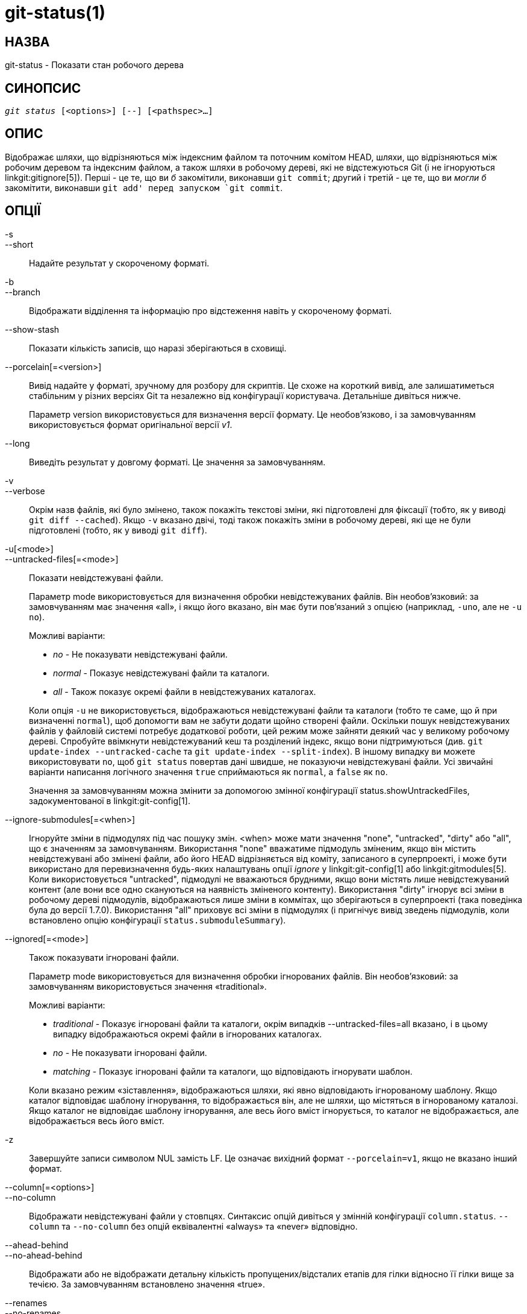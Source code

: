 git-status(1)
=============

НАЗВА
-----
git-status - Показати стан робочого дерева


СИНОПСИС
--------
[verse]
'git status' [<options>] [--] [<pathspec>...]

ОПИС
----
Відображає шляхи, що відрізняються між індексним файлом та поточним комітом HEAD, шляхи, що відрізняються між робочим деревом та індексним файлом, а також шляхи в робочому дереві, які не відстежуються Git (і не ігноруються linkgit:gitignore[5]). Перші - це те, що ви _б_ закомітили, виконавши `git commit`; другий і третій - це те, що ви _могли б_ закомітити, виконавши `git add' перед запуском `git commit`.

ОПЦІЇ
-----

-s::
--short::
	Надайте результат у скороченому форматі.

-b::
--branch::
	Відображати відділення та інформацію про відстеження навіть у скороченому форматі.

--show-stash::
	Показати кількість записів, що наразі зберігаються в сховищі.

--porcelain[=<version>]::
	Вивід надайте у форматі, зручному для розбору для скриптів. Це схоже на короткий вивід, але залишатиметься стабільним у різних версіях Git та незалежно від конфігурації користувача. Детальніше дивіться нижче.
+
Параметр version використовується для визначення версії формату. Це необов'язково, і за замовчуванням використовується формат оригінальної версії 'v1'.

--long::
	Виведіть результат у довгому форматі. Це значення за замовчуванням.

-v::
--verbose::
	Окрім назв файлів, які було змінено, також покажіть текстові зміни, які підготовлені для фіксації (тобто, як у виводі `git diff --cached`). Якщо `-v` вказано двічі, тоді також покажіть зміни в робочому дереві, які ще не були підготовлені (тобто, як у виводі `git diff`).

-u[<mode>]::
--untracked-files[=<mode>]::
	Показати невідстежувані файли.
+
--
Параметр mode використовується для визначення обробки невідстежуваних файлів. Він необов'язковий: за замовчуванням має значення «all», і якщо його вказано, він має бути пов'язаний з опцією (наприклад, `-uno`, але не `-u no`).

Можливі варіанти:

	- 'no' - Не показувати невідстежувані файли.
	- 'normal' - Показує невідстежувані файли та каталоги.
	- 'all' - Також показує окремі файли в невідстежуваних каталогах.

Коли опція `-u` не використовується, відображаються невідстежувані файли та каталоги (тобто те саме, що й при визначенні `normal`), щоб допомогти вам не забути додати щойно створені файли. Оскільки пошук невідстежуваних файлів у файловій системі потребує додаткової роботи, цей режим може зайняти деякий час у великому робочому дереві. Спробуйте ввімкнути невідстежуваний кеш та розділений індекс, якщо вони підтримуються (див. `git update-index --untracked-cache` та `git update-index --split-index`). В іншому випадку ви можете використовувати `no`, щоб `git status` повертав дані швидше, не показуючи невідстежувані файли. Усі звичайні варіанти написання логічного значення `true` сприймаються як `normal`, а `false` як `no`.

Значення за замовчуванням можна змінити за допомогою змінної конфігурації status.showUntrackedFiles, задокументованої в linkgit:git-config[1].
--

--ignore-submodules[=<when>]::
	Ігноруйте зміни в підмодулях під час пошуку змін. <when> може мати значення "none", "untracked", "dirty" або "all", що є значенням за замовчуванням. Використання "none" вважатиме підмодуль зміненим, якщо він містить невідстежувані або змінені файли, або його HEAD відрізняється від коміту, записаного в суперпроекті, і може бути використано для перевизначення будь-яких налаштувань опції 'ignore' у linkgit:git-config[1] або linkgit:gitmodules[5]. Коли використовується "untracked", підмодулі не вважаються брудними, якщо вони містять лише невідстежуваний контент (але вони все одно скануються на наявність зміненого контенту). Використання "dirty" ігнорує всі зміни в робочому дереві підмодулів, відображаються лише зміни в коммітах, що зберігаються в суперпроекті (така поведінка була до версії 1.7.0). Використання "all" приховує всі зміни в підмодулях (і пригнічує вивід зведень підмодулів, коли встановлено опцію конфігурації `status.submoduleSummary`).

--ignored[=<mode>]::
	Також показувати ігноровані файли.
+
--
Параметр mode використовується для визначення обробки ігнорованих файлів. Він необов'язковий: за замовчуванням використовується значення «traditional».

Можливі варіанти:

	- 'traditional' - Показує ігноровані файли та каталоги, окрім випадків
			  --untracked-files=all вказано, і в цьому випадку
			  відображаються
			  окремі файли в ігнорованих каталогах.
	- 'no'	        - Не показувати ігноровані файли.
	- 'matching'    - Показує ігноровані файли та каталоги, що відповідають
			  ігнорувати шаблон.

Коли вказано режим «зіставлення», відображаються шляхи, які явно відповідають ігнорованому шаблону. Якщо каталог відповідає шаблону ігнорування, то відображається він, але не шляхи, що містяться в ігнорованому каталозі. Якщо каталог не відповідає шаблону ігнорування, але весь його вміст ігнорується, то каталог не відображається, але відображається весь його вміст.
--

-z::
	Завершуйте записи символом NUL замість LF. Це означає вихідний формат `--porcelain=v1`, якщо не вказано інший формат.

--column[=<options>]::
--no-column::
	Відображати невідстежувані файли у стовпцях. Синтаксис опцій дивіться у змінній конфігурації `column.status`. `--column` та `--no-column` без опцій еквівалентні «always» та «never» відповідно.

--ahead-behind::
--no-ahead-behind::
	Відображати або не відображати детальну кількість пропущених/відсталих етапів для гілки відносно її гілки вище за течією. За замовчуванням встановлено значення «true».

--renames::
--no-renames::
	Увімкнути/вимкнути виявлення перейменування незалежно від конфігурації користувача. Див. також linkgit:git-diff[1] `--no-renames`.

--find-renames[=<n>]::
	Увімкнути виявлення перейменування, за бажанням встановити поріг подібності. Див. також linkgit:git-diff[1] `--find-renames`.

<pathspec>...::
	Див. запис «pathspec» у linkgit:gitglossary[7].

ВИХІД
-----
Вивід цієї команди призначений для використання як коментар шаблону коміту. Стандартний, довгий формат розроблений таким чином, щоб бути читабельним людиною, детальним та описовим. Його вміст та формат можуть бути змінені в будь-який час.

Шляхи, згадані у виводі, на відміну від багатьох інших команд Git, створюються відносно поточного каталогу, якщо ви працюєте в підкаталозі (це зроблено навмисно, щоб полегшити копіювання та вставку). Дивіться параметр конфігурації status.relativePaths нижче.

Короткий формат
~~~~~~~~~~~~~~~

У скороченому форматі статус кожного шляху відображається в одній з цих форм

	XY PATH
	XY ORIG_PATH -> PATH

де `ORIG_PATH` – це походження перейменованого/скопійованого вмісту. `ORIG_PATH` відображається лише тоді, коли запис перейменовано або скопійовано. `XY` – це дволітерний код стану.

Поля (включно з `->`) розділені одне від одного одним пробілом. Якщо ім'я файлу містить пробіли або інші недруковані символи, це поле буде взято в лапки як рядковий літерал C: оточене подвійними лапками ASCII (34) та з внутрішніми спеціальними символами, екранованими зворотною скісну рискою.

У цьому форматі відображаються три різні типи станів, і кожен з них використовує синтаксис `XY` по-різному:

* Коли відбувається злиття, і воно пройшло успішно, або поза межами злиття
	У цій ситуації `X` показує стан індексу, а `Y` показує стан робочого дерева.
* Коли виник конфлікт злиття, який ще не вирішено, `X` та `Y`
	показати стан, введений кожним голівкою злиття, відносно спільного предка. Ці шляхи називаються _незлитими_.
* Коли шлях не відстежується, `X` та `Y` завжди однакові, оскільки вони
	невідомий індексу. `??` використовується для невідстежуваних шляхів. Ігноровані файли не відображаються, якщо не використовується `--ignored`; якщо використовується, ігноровані файли позначаються `!!`.

Зверніть увагу, що термін _merge_ тут також включає перебазування з використанням стратегії `--merge` за замовчуванням, вибіркові варіанти та будь-що інше, що використовує механізм злиття.

У наступній таблиці ці три класи показано в окремих розділах, а ці символи використовуються для полів `X` та `Y` для перших двох розділів, які показують відстежувані шляхи:

* ' ' = unmodified
* 'M' = modified
* 'T' = тип файлу змінено (звичайний файл, символічне посилання або підмодуль)
* 'A' = додано
* 'D' = видалено
* 'R' = перейменовано
* 'C' = скопійовано (якщо для параметра конфігурації status.renames встановлено значення "копії")
* 'U' = оновлено, але не об'єднано

....
X          Y     Значення
-------------------------------------------------
	 [AMD]   не оновлено
M        [ MTD]  оновлено в індексі
T        [ MTD]  тип змінено в індексі
A        [ MTD]  додано до індексу
D                видалено з індексу
R        [ MTD]  перейменовано в індексі
C        [ MTD]  скопійовано в індекс
[MTARC]          збіги індексу та робочого дерева
[ MTARC]    M    Робоче дерево змінилося з моменту індексування
[ MTARC]    T    тип змінено в робочому дереві з моменту індексування
[ MTARC]    D    видалено в дереві робіт
	    R    перейменовано в дереві робіт
	    C    скопійовано в робоче дерево
-------------------------------------------------
D           D    роз’єднано, обидва видалено
A           U    роз’єднано, додані нами
U           D    роз’єднано, видалені ними
U           A    роз’єднано, додані ними
D           U    роз’єднано, видалено нами
A           A     роз’єднано, обидва додані
U           U    роз’єднано, обидва змінені
-------------------------------------------------
?           ?    невідстежений
!           !    ігнорується
-------------------------------------------------
....

Підмодулі мають більше станів і натомість звітують

* 'M' = підмодуль має значення HEAD, відмінне від записаного в індексі
* 'm' = підмодуль має змінений вміст
* '?' = підмодуль містить невідстежувані файли

Це пояснюється тим, що змінений контент або невідстежувані файли в підмодулі не можна додати через `git add` у суперпроекті для підготовки коміту.

'm' та '?' застосовуються рекурсивно. Наприклад, якщо вкладений підмодуль у підмодулі містить невідстежуваний файл, це також повідомляється як '?'.

If -b використовується, статусу короткого формату передує рядок

    ## інформація про відстеження назви філії

Формат порцеляни, версія 1
~~~~~~~~~~~~~~~~~~~~~~~~~~

Формат porcelain версії 1 схожий на короткий формат, але гарантовано не змінюватиметься зворотно несумісним чином між версіями Git або залежно від конфігурації користувача. Це робить його ідеальним для парсингу скриптами. Опис короткого формату вище також описує формат porcelain, за кількома винятками:

1. Конфігурація color.status користувача не враховується; колір завжди буде вимкнено.

2. Конфігурація status.relativePaths користувача не враховується; показані шляхи завжди будуть відносними до кореневого каталогу репозиторію.

Також існує альтернативний формат -z, рекомендований для машинного розбору. У цьому форматі поле стану залишається тим самим, але деякі інші речі змінюються. По-перше, '\->' пропускається з записів перейменування, а порядок полів змінюється на протилежний (наприклад, 'from \-> to' стає 'to from'). По-друге, після кожного імені файлу йде NUL (ASCII 0), який замінює пробіл як роздільник полів та символ нового рядка в кінці (але пробіл все ще відокремлює поле стану від першого імені файлу). По-третє, імена файлів, що містять спеціальні символи, не форматуються спеціально; лапки та екранування зворотною скісну рискою не виконуються.

Будь-які зміни підмодулів повідомляються як модифікований `M` замість `m` або одинарного `?`.

Формат порцеляни, версія 2
~~~~~~~~~~~~~~~~~~~~~~~~~~

Формат версії 2 додає детальнішу інформацію про стан робочого дерева та змінені елементи. Версія 2 також визначає розширюваний набір простих для розбору додаткових заголовків.

Заголовки починаються з символу "#" і додаються у відповідь на певні аргументи командного рядка. Парсери повинні ігнорувати заголовки, які вони не розпізнають.

Заголовки гілок
^^^^^^^^^^^^^^^

Якщо вказано `--branch`, виводиться серія рядків заголовка з інформацією про поточну гілку.

....
Лінія                                     Нотатки
------------------------------------------------------------
# branch.oid <commit> | (initial)        Поточний коміт.
# branch.head <branch> | (detached)      Поточна гілка.
# branch.upstream <upstream-branch>      Якщо встановлено вихідний сигнал.
# branch.ab +<ahead> -<behind>           Якщо встановлено вихідний сигнал та
					 коміт присутній.
------------------------------------------------------------
....

Інформація про схованку
^^^^^^^^^^^^^^^^^^^^^^^

Якщо вказано `--show-stash`, виводиться один рядок, який показує кількість записів stash, якщо вони не нульові:

    # запас <N>

Змінені відстежувані записи
^^^^^^^^^^^^^^^^^^^^^^^^^^^

Після заголовків друкується серія рядків для відстежуваних записів. Для опису запису може бути використаний один із трьох різних форматів рядків залежно від типу зміни. Відстежувані записи друкуються у невизначеному порядку; парсери повинні дозволяти поєднання 3 типів рядків у будь-якому порядку.

Звичайні змінені записи мають такий формат:

    1 <XY> <sub> <mH> <mI> <mW> <hH> <hI> <path>

Перейменовані або скопійовані записи мають такий формат:

    2 <XY> <sub> <mH> <mI> <mW> <hH> <hI> <X><score> <path><sep><origPath>

....
Значення.     поля
--------------------------------------------------------
<XY>        Поле з 2 символів, що містить проміжні та
	    неіндексовані значення XY, описані у скороченому форматі,
	    з незмінним, позначеним символом "." замість
	    простір.
<sub>       Поле з 4 символів, що описує стан підмодуля.
	    "N..." коли запис не є підмодулем.
	    "S<c><m><u>" коли запис є підмодулем.
	    <c> "C", якщо коміт змінився; інакше ".".
	    <m> має значення «M», якщо відстежені зміни; інакше — «.».
	    <u> «U», якщо є невідстежені зміни; інакше «.».
<mH>        Вісімковий режим файлу в HEAD.
<mI>        Вісімковий режим файлу в індексі.
<mW>        Вісімковий режим файлу в робочому дереві.
<hH>        Ім'я об'єкта в HEAD.
<hI>        Ім'я об'єкта в індексі.
<X><score>  Оцінка перейменування або копіювання (що позначає відсоток
	    подібності між джерелом та цільовою аудиторією
	    переміщення або копіювання). Наприклад, «R100» або «C75».
<path>      Шлях. У перейменованому/скопійованому записі це
	    цільовий шлях.
<sep>       Коли використовується опція `-z`, два шляхи розділяються
	    з байтом NUL (ASCII 0x00); інакше, символ табуляції (ASCII 0x09)
	    байт розділяє їх.
<origPath>  Шлях у коміті в HEAD або в індексі.
	    Це присутнє лише у перейменованому/скопійованому записі, та
	    повідомляє, звідки взявся перейменований/скопійований вміст.
--------------------------------------------------------
....

Необ'єднані записи мають такий формат; перший символ — це «u», щоб відрізнити їх від звичайних змінених записів.

    u <XY> <sub> <m1> <m2> <m3> <mW> <h1> <h2> <h3> <path>

....
Значення      поля
--------------------------------------------------------
<XY>        Двосимвольне поле, що описує тип конфлікту
	    як описано в скороченому форматі.
<sub>       Поле з 4 символів, що описує стан підмодуля
	    як описано вище.
<m1>        Вісімковий режим файлу на етапі 1.
<m2>        Вісімковий режим файлу на етапі 2.
<m3>        Вісімковий режим файлу на етапі 3.
<mW>        Вісімковий режим файлу в робочому дереві.
<h1>        Ім'я об'єкта на етапі 1.
<h2>        Ім'я об'єкта на етапі 2.
<h3>        Ім'я об'єкта на етапі 3.
<path>      Назва шляху.
--------------------------------------------------------
....

Інші товари
^^^^^^^^^^^

Після відстежуваних записів (і за запитом) буде виведено серію рядків для невідстежуваних, а потім ігнорованих елементів, знайдених у робочому дереві.

Невідстежувані елементи мають такий формат:

    ? <path>

Ігноровані елементи мають такий формат:

    ! <path>

Примітки щодо формату імені шляху та -z
^^^^^^^^^^^^^^^^^^^^^^^^^^^^^^^^^^^^^^^

Коли вказано опцію `-z`, шляхи виводяться як є та без лапок, а рядки завершуються байтом NUL (ASCII 0x00).

Без опції `-z` шляхи з "незвичайними" символами взяті в лапки, як пояснено для змінної конфігурації `core.quotePath` (див. linkgit:git-config[1]).


КОНФІГУРАЦІЯ
------------

Команда враховує змінні конфігурації `color.status` (або `status.color` -- вони означають одне й те саме, і остання зберігається для зворотної сумісності) та `color.status.<slot>` для розфарбовування виводу.

Якщо змінна конфігурації `status.relativePaths` має значення false, то всі показані шляхи відносні до кореневого каталогу репозиторію, а не до поточного каталогу.

Якщо для `status.submoduleSummary` встановлено значення, відмінне від нуля, або значення true (ідентичне -1 або необмеженому числу), зведення підмодуля буде ввімкнено для довгого формату, а також буде показано зведення комітів для змінених підмодулів (див. опцію --summary-limit у linkgit:git-submodule[1]). Зверніть увагу, що вивід зведення з команди status буде приховано для всіх підмодулів, коли для `diff.ignoreSubmodules` встановлено значення 'all' або лише для тих підмодулів, де `submodule.<назва>.ignore=all`. Щоб також переглянути зведення для ігнорованих підмодулів, ви можете скористатися опцією командного рядка --ignore-submodules=dirty або командою 'git submodule summary', яка показує подібний вивід, але не враховує ці налаштування.

ОНОВЛЕННЯ ФОНУ
--------------

За замовчуванням, `git status` автоматично оновлюватиме індекс, оновлюючи кешовану статистичну інформацію з робочого дерева та записуючи результат. Запис оновленого індексу – це оптимізація, яка не є абсолютно необхідною (`status` обчислює значення для себе, але їх запис призначений лише для того, щоб наступні програми не повторювали наші обчислення). Коли `status` виконується у фоновому режимі, блокування, що утримується під час запису, може конфліктувати з іншими одночасними процесами, що призведе до їх збою. Скрипти, що виконують `status` у фоновому режимі, повинні розглянути можливість використання `git --no-optional-locks status` (див. linkgit:git[1] для отримання детальнішої інформації).

НЕВІДСЛІДЖЕНІ ФАЙЛИ ТА ПРОДУКТИВНІСТЬ
-------------------------------------

Команда `git status` може бути дуже повільною у великих робочих деревах, якщо/коли потрібно шукати невідстежувані файли та каталоги. Існує багато опцій конфігурації, які дозволяють пришвидшити цей процес, або уникаючи цієї роботи, або використовуючи кешовані результати попередніх команд Git. Не існує єдиного оптимального набору налаштувань, який підходить усім. Ми наведемо короткий опис відповідних опцій, щоб допомогти вам, але перш ніж переходити до списку, можливо, ви захочете запустити `git status` ще раз, оскільки ваша конфігурація вже може кешувати результати `git status`, тому наступні запуску можуть бути швидшими.

* Прапорець `--untracked-files=no` або
	Конфігурація `status.showUntrackedFiles=no` (див. вище для обох): вказує, що `git status` не повинен повідомляти про невідстежувані файли. Це найшвидший варіант. `git status` не відображатиме невідстежувані файли, тому вам потрібно бути обережним, якщо ви створюєте нові файли та вручну `git add` їх.

* `advice.statusUoption=false` (див. linkgit:git-config[1]):
	Встановлення цієї змінної на `false` вимикає попередження, яке виводиться, коли перерахування невідстежуваних файлів займає більше 2 секунд. У великому проекті це може зайняти більше часу, і користувач, можливо, вже погодився на компроміс (наприклад, використання "-uno" може бути неприйнятним варіантом для користувача), і в такому випадку немає сенсу видавати попередження, і в такому випадку вимкнення попередження може бути найкращим варіантом.

* `core.untrackedCache=true` (see linkgit:git-update-index[1]):
	Увімкніть функцію невідстежуваного кешу та шукайте лише ті каталоги, які були змінені з моменту попередньої команди `git status`. Git запам'ятовує набір невідстежуваних файлів у кожному каталозі та припускає, що якщо каталог не був змінений, то набір невідстежуваних файлів у ньому не змінився. Це набагато швидше, ніж перерахування вмісту кожного каталогу, але все одно не без витрат, оскільки Git все одно має шукати набір змінених каталогів. Невідстежуваний кеш зберігається у файлі `.git/index`. Зменшення витрат на пошук невідстежуваних файлів дещо компенсується збільшеним розміром індексу та витратами на його оновлення. Таке скорочення часу пошуку зазвичай виправдовує додатковий розмір.

* `core.untrackedCache=true` та `core.fsmonitor=true` або
	`core.fsmonitor=<hook-command-pathname>` (див. linkgit:git-update-index[1]): увімкнути як невідстежуваний кеш, так і функції FSMonitor, і шукати лише ті каталоги, які були змінені з моменту попередньої команди `git status`. Це швидше, ніж використовувати лише невідстежуваний кеш, оскільки Git також може уникнути пошуку змінених каталогів. Git потрібно лише перерахувати точний набір каталогів, які нещодавно змінилися. Хоча функцію FSMonitor можна ввімкнути без невідстежуваного кешу, переваги в цьому випадку значно зменшуються.

Зверніть увагу, що після ввімкнення функцій невідстежуваного кешу та/або FSMonitor може знадобитися кілька команд `git status` для розігріву різних кешів, перш ніж ви побачите покращення часу виконання команд. Це нормально.

ДИВ. ТАКОЖ
----------
linkgit:gitignore[5]

GIT
---
Частина набору linkgit:git[1]
